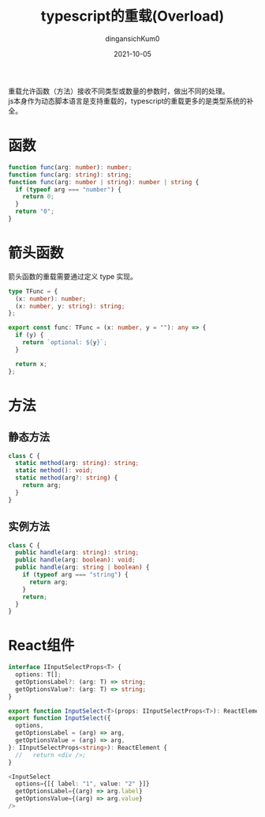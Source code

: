 #+TITLE: typescript的重载(Overload)
#+AUTHOR: dingansichKum0
#+DATE: 2021-10-05
#+DESCRIPTION: 函数、箭头函数、方法（静态方法，实例方法）、react组件重载
#+HUGO_AUTO_SET_LASTMOD: t
#+HUGO_TAGS: emacs
#+HUGO_CATEGORIES: code
#+HUGO_DRAFT: nil
#+HUGO_BASE_DIR: ~/WWW-BUILDER
#+HUGO_SECTION: posts

#+BEGIN_VERSE
重载允许函数（方法）接收不同类型或数量的参数时，做出不同的处理。
js本身作为动态脚本语言是支持重载的，typescript的重载更多的是类型系统的补全。
#+END_VERSE

* 函数
#+BEGIN_SRC typescript
  function func(arg: number): number;
  function func(arg: string): string;
  function func(arg: number | string): number | string {
    if (typeof arg === "number") {
      return 0;
    }
    return "0";
  }
#+END_SRC

* 箭头函数
箭头函数的重载需要通过定义 type 实现。

#+BEGIN_SRC typescript
  type TFunc = {
    (x: number): number;
    (x: number, y: string): string;
  };

  export const func: TFunc = (x: number, y = ""): any => {
    if (y) {
      return `optional: ${y}`;
    }

    return x;
  };
#+END_SRC

* 方法
** 静态方法
#+BEGIN_SRC typescript
  class C {
    static method(arg: string): string;
    static method(): void;
    static method(arg?: string) {
      return arg;
    }
  }
#+END_SRC
** 实例方法
#+BEGIN_SRC typescript
  class C {
    public handle(arg: string): string;
    public handle(arg: boolean): void;
    public handle(arg: string | boolean) {
      if (typeof arg === "string") {
        return arg;
      }
      return;
    }
  }
#+END_SRC

* React组件
#+BEGIN_SRC typescript
  interface IInputSelectProps<T> {
    options: T[];
    getOptionsLabel?: (arg: T) => string;
    getOptionsValue?: (arg: T) => string;
  }

  export function InputSelect<T>(props: IInputSelectProps<T>): ReactElement;
  export function InputSelect({
    options,
    getOptionsLabel = (arg) => arg,
    getOptionsValue = (arg) => arg,
  }: IInputSelectProps<string>): ReactElement {
    //   return <div />;
  }

  <InputSelect
    options={[{ label: "1", value: "2" }]}
    getOptionsLabel={(arg) => arg.label}
    getOptionsValue={(arg) => arg.value}
  />
#+END_SRC
